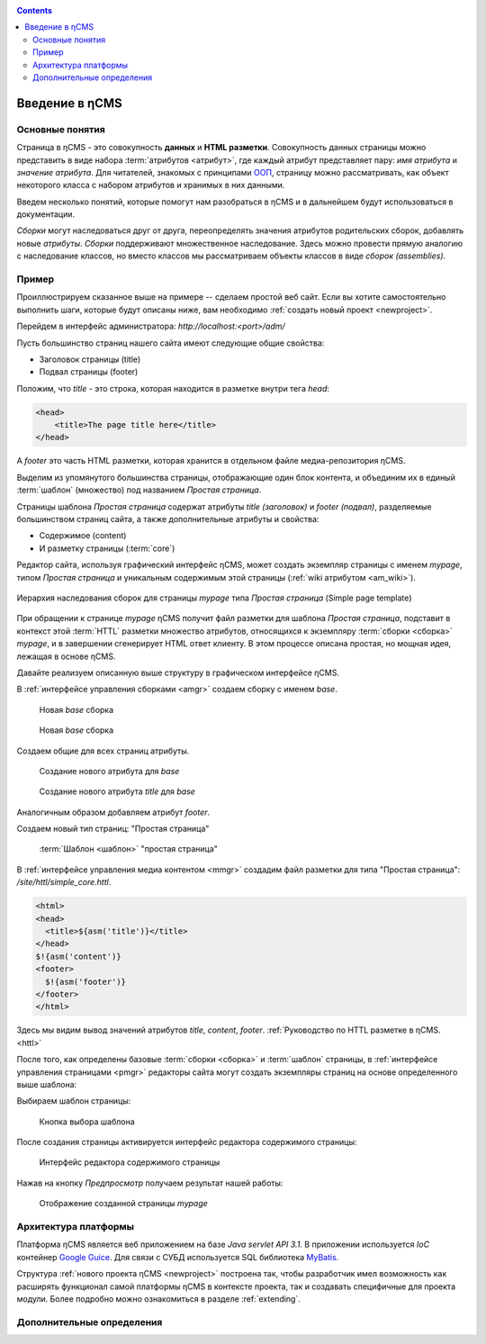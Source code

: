 .. _arch:

.. contents::

Введение в ηCMS
===============

Основные понятия
----------------

Страница в ηCMS - это совокупность **данных** и **HTML разметки**.
Совокупность данных страницы можно представить в виде набора :term:`атрибутов <атрибут>`,
где каждый атрибут представляет пару: `имя атрибута` и `значение атрибута`.
Для читателей, знакомых с принципами `ООП <https://en.wikipedia.org/wiki/Object-oriented_programming>`_, страницу можно рассматривать,
как объект некоторого класса с набором атрибутов и хранимых в них данными.

.. image:: img/ncms_arch1.png

Введем несколько понятий, которые помогут нам разобраться в ηCMS и в дальнейшем будут использоваться в
документации.

.. glossary::

    атрибут
    attribute
        Атрибут - это именованный блок данных, принадлежащий :term:`сборке <сборка>`.
        Это может быть как простая строка, так и более сложный объект, например, ссылка на другую страницу или файл,
        список, дерево и т.п.
        На атрибут можно сослаться по имени атрибута.
        Данные атрибута имеют свое представление в HTML коде страницы.
        :ref:`Описание возможных атрибутов. <am>`


    сборка
    assembly
        Сборка - это поименованное множество :term:`атрибутов <атрибут>`. Атрибуты используются
        для отображения информации в контексте страниц ηCMS. Иными словами, сборка - это
        набор атрибутов, и на этот набор можно сослаться по имени сборки.

    HTTL
        HTTL - это язык разметки (http://httl.github.io), с помощью которого определяется :term:`разметка <ядро>` страниц ηCMS.
        HTTL достаточно сильно похож на популярный язык шаблонов
        Apache Velocity. :ref:`Руководство по HTTL разметке в ηCMS. <httl>`

    ядро
    core
        Ядро сборки - это :term:`HTTL` разметка для представления данных, хранимых в :term:`сборке <сборка>` в виде HTML
        страницы. Ядро является :term:`атрибутом <атрибут>` сборки, который интерпретируется ηCMS
        для создания конечного кода HTML страницы.

    шаблон
    template
        Шаблон страницы - это :term:`сборка`, которая является базовой (родительской в смысле наследования) для
        :term:`страницы <страница>`, отображаемой клиентам сайта. Шаблон определяет множество страниц с
        одинаковой структурой, но с разным содержанием.

    страница
    page
        Страница - это :term:`сборка`, которая связана со своим :term:`ядром <ядро>`.
        В ядро страницы (в HTML разметку) включаются данные атрибутов сборки, и
        в результате страница отображается клиенту веб сайта.


`Сборки` могут наследоваться друг от друга, переопределять значения атрибутов родительских сборок,
добавлять новые `атрибуты`. `Сборки` поддерживают множественное наследование. Здесь можно
провести прямую аналогию с наследование классов, но вместо классов
мы рассматриваем объекты классов в виде `сборок (assemblies)`.

Пример
------

Проиллюстрируем сказанное выше на примере -- сделаем простой веб сайт.
Если вы хотите самостоятельно выполнить шаги, которые будут описаны ниже, вам
необходимо :ref:`создать новый проект <newproject>`.

Перейдем в интерфейс администратора:  `http://localhost:<port>/adm/`

Пусть большинство страниц нашего сайта имеют следующие общие свойства:

* Заголовок страницы (title)
* Подвал страницы (footer)

Положим, что `title` - это строка, которая находится в разметке внутри тега `head`:

.. code-block:: html

    <head>
        <title>The page title here</title>
    </head>

А `footer` это часть HTML разметки, которая хранится в отдельном файле
медиа-репозитория ηCMS.

Выделим из упомянутого большинства страницы, отображающие
один блок контента, и объединим их в единый :term:`шаблон` (множество) под названием `Простая страница`.

Страницы шаблона `Простая страница` содержат атрибуты `title (заголовок)` и `footer (подвал)`,
разделяемые большинством страниц сайта, а также дополнительные атрибуты и свойства:

* Содержимое (content)
* И разметку страницы (:term:`core`)

Редактор сайта, используя графический интерфейс ηCMS, может создать экземпляр
страницы с именем `mypage`, типом `Простая страница` и уникальным содержимым этой
страницы (:ref:`wiki атрибутом <am_wiki>`).

.. figure:: img/ncms_arch2.png
    :align: center

    Иерархия наследования сборок для страницы `mypage` типа `Простая страница` (Simple page template)

При обращении к странице `mypage` ηCMS получит файл разметки для шаблона `Простая страница`,
подставит в контекст этой :term:`HTTL` разметки множество атрибутов, относящихся к экземпляру
:term:`сборки <сборка>` `mypage`, и в завершении сгенерирует HTML ответ клиенту. В этом процессе
описана простая, но мощная идея, лежащая в основе ηCMS.

Давайте реализуем описанную выше структуру в графическом интерфейсе ηCMS.

В :ref:`интерфейсе управления сборками <amgr>` создаем сборку с именем `base`.

.. figure:: img/step1.png

    Новая `base` сборка


.. figure:: img/step2.png

    Новая `base` сборка

Создаем общие для всех страниц атрибуты.

.. figure:: img/step3.png

    Создание нового атрибута для `base`


.. figure:: img/step4.png

    Создание нового атрибута `title` для `base`

Аналогичным образом добавляем атрибут `footer`.

.. image:: img/step5.png


Создаем новый тип страниц: "Простая страница"

.. figure:: img/step6.png

    :term:`Шаблон <шаблон>` "простая страница"


В :ref:`интерфейсе управления медиа контентом <mmgr>` создадим файл
разметки для типа "Простая страница": `/site/httl/simple_core.httl`.

.. code-block:: html

    <html>
    <head>
      <title>${asm('title')}</title>
    </head>
    $!{asm('content')}
    <footer>
      $!{asm('footer')}
    </footer>
    </html>

Здесь мы видим вывод значений атрибутов `title`, `content`, `footer`.
:ref:`Руководство по HTTL разметке в ηCMS. <httl>`


После того, как определены базовые :term:`сборки <сборка>` и :term:`шаблон` страницы,
в :ref:`интерфейсе управления страницами <pmgr>` редакторы сайта
могут создать экземпляры страниц на основе определенного выше шаблона:

.. image:: img/step7.png

Выбираем шаблон страницы:

.. figure:: img/step8.png

    Кнопка выбора шаблона


.. image:: img/step9.png

После создания страницы активируется интерфейс редактора
содержимого страницы:

.. figure:: img/step10.png

    Интерфейс редактора содержимого страницы


Нажав на кнопку `Предпросмотр` получаем результат нашей работы:


.. figure:: img/step11.png

    Отображение созданной страницы `mypage`


Архитектура платформы
---------------------

Платформа ηCMS является веб приложением на базе `Java servlet API 3.1`.
В приложении используется `IoC` контейнер `Google Guice <https://github.com/google/guice>`_.
Для связи с СУБД используется SQL библиотека `MyBatis <http://www.mybatis.org/mybatis-3/>`_.

Структура :ref:`нового проекта ηCMS <newproject>` построена так, чтобы разработчик
имел возможность как расширять функционал самой платформы ηCMS в контексте проекта,
так и создавать специфичные для проекта модули. Более подробно можно ознакомиться
в разделе :ref:`extending`.


Дополнительные определения
--------------------------

.. glossary::

    главная страница
    main page
        Домашняя (начальная) страница для определенного виртуального
        хоста и языка. Для создания главной страницы используется атрибут
        :ref:`маркер главной страницы <am_mainpage>`, добавляемый в сборку страницы.

    иерархия наследования страницы
    asm inheritance tree
        Сборки могут наследоваться друг от друга.
        Здесь используется семантика, аналогичная наследованию классов
        о объектно-ориентированных языках программирования. Но в
        данном случае сборку нужно рассматривать как объект,
        хранящий данные (атрибуты), а наследование - как наследование
        данных объектов.

    дерево навигации
    navigation tree
        Если при создании страницы ее тип был указан как `Контейнер`, то эта
        страница может иметь вложенные в нее подстраницы. Данная страница
        будет являться родительской для вложенных страниц. Вложенные страницы
        также могут являться контейнерами для других страниц. Комбинируя страницы
        подобным образом, редактор сайта создает `дерево навигации` сайта.

        .. note::

            Кроме отношения вложенности, страницы могут наследоваться друг
            от друга, тем самым образуя `дерево наследования`. Не следует путать
            наследование сборок с `деревом навигации`. :ref:`attributes_access`

    тип страницы
    page type
        Допустимы следующие типы страниц:

        * Обычная страница
        * Страница ленты (новостная страница)
        * :term:`Сборка <сборка>` - страница, которая является
          прототипом (родителем в дереве наследования) для других страниц.


    GUID страницы
    page GUID
         Уникальный 32-х символьный идентификатор страницы,
         используемый для доступа к странице по адресу: `http://hostname/<guid>`.

    псевдоним страницы
    page alias
        Альтернативное уникальное имя страницы, по которому она может быть
        отображена. Например, страница с :term:`guid <GUID страницы>` равным `b3ac2985453bf87b6851e07bcf4cfadc`
        доступна по адресу `http://<hostname>/b3ac2985453bf87b6851e07bcf4cfadc`.
        Однако, если в контексте страницы зарегистрирован атрибут с типом :ref:`alias <am_alias>`
        и значением `mypage`, то данная страница будет доступна по адресу: `http://<hostname>/mypage`.
        Допускается использовать `/` в названии псевдонима, например, для псевдонима `/foo/bar`  страница может быть
        доступна по адресу `http://<hostname>/foo/bar`.

    glob шаблон
    glob
        Нотация шаблона поиска, где можно задавать
        простейшие правила сответствия шаблона и данных.

        * Символ `\*` обозначает ноль или несколько символов в строке искомых данных.
        * Символ `\?` соответствует одному любому символу искомых данных.

        `Подробнее о Glob нотации <https://en.wikipedia.org/wiki/Glob_(programming)>`_

    mediawiki
        Популярный язык разметки wiki страниц. Например, в mediawiki разметке
        описаны страницы сайта `wikipedia.org <https://www.wikipedia.org/>`_.
        Mediawiki разметка может быть использована для создания страниц ηCMS
        при помощи :ref:`wiki атрибута <am_wiki>`.


